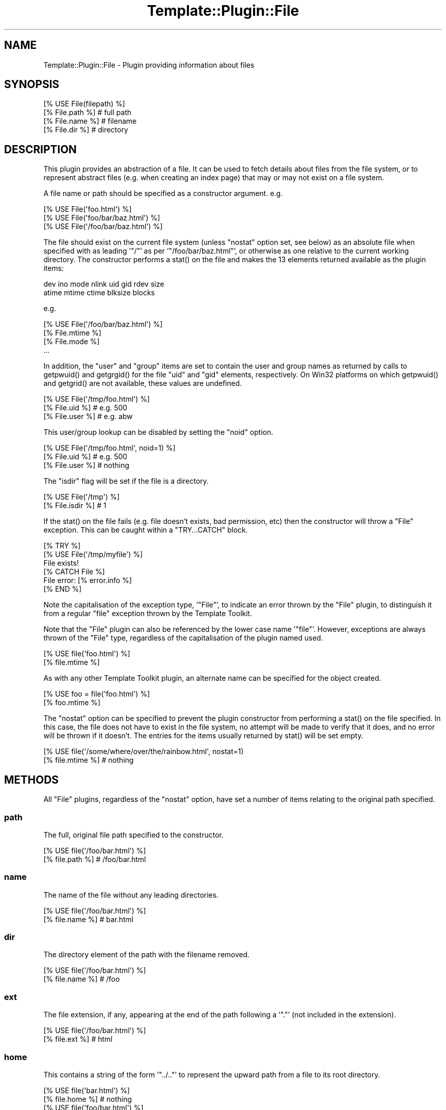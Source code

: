 .\" -*- mode: troff; coding: utf-8 -*-
.\" Automatically generated by Pod::Man 5.01 (Pod::Simple 3.43)
.\"
.\" Standard preamble:
.\" ========================================================================
.de Sp \" Vertical space (when we can't use .PP)
.if t .sp .5v
.if n .sp
..
.de Vb \" Begin verbatim text
.ft CW
.nf
.ne \\$1
..
.de Ve \" End verbatim text
.ft R
.fi
..
.\" \*(C` and \*(C' are quotes in nroff, nothing in troff, for use with C<>.
.ie n \{\
.    ds C` ""
.    ds C' ""
'br\}
.el\{\
.    ds C`
.    ds C'
'br\}
.\"
.\" Escape single quotes in literal strings from groff's Unicode transform.
.ie \n(.g .ds Aq \(aq
.el       .ds Aq '
.\"
.\" If the F register is >0, we'll generate index entries on stderr for
.\" titles (.TH), headers (.SH), subsections (.SS), items (.Ip), and index
.\" entries marked with X<> in POD.  Of course, you'll have to process the
.\" output yourself in some meaningful fashion.
.\"
.\" Avoid warning from groff about undefined register 'F'.
.de IX
..
.nr rF 0
.if \n(.g .if rF .nr rF 1
.if (\n(rF:(\n(.g==0)) \{\
.    if \nF \{\
.        de IX
.        tm Index:\\$1\t\\n%\t"\\$2"
..
.        if !\nF==2 \{\
.            nr % 0
.            nr F 2
.        \}
.    \}
.\}
.rr rF
.\" ========================================================================
.\"
.IX Title "Template::Plugin::File 3"
.TH Template::Plugin::File 3 2022-07-26 "perl v5.38.2" "User Contributed Perl Documentation"
.\" For nroff, turn off justification.  Always turn off hyphenation; it makes
.\" way too many mistakes in technical documents.
.if n .ad l
.nh
.SH NAME
Template::Plugin::File \- Plugin providing information about files
.SH SYNOPSIS
.IX Header "SYNOPSIS"
.Vb 4
\&    [% USE File(filepath) %]
\&    [% File.path %]         # full path
\&    [% File.name %]         # filename
\&    [% File.dir %]          # directory
.Ve
.SH DESCRIPTION
.IX Header "DESCRIPTION"
This plugin provides an abstraction of a file.  It can be used to
fetch details about files from the file system, or to represent abstract
files (e.g. when creating an index page) that may or may not exist on
a file system.
.PP
A file name or path should be specified as a constructor argument.  e.g.
.PP
.Vb 3
\&    [% USE File(\*(Aqfoo.html\*(Aq) %]
\&    [% USE File(\*(Aqfoo/bar/baz.html\*(Aq) %]
\&    [% USE File(\*(Aq/foo/bar/baz.html\*(Aq) %]
.Ve
.PP
The file should exist on the current file system (unless \f(CW\*(C`nostat\*(C'\fR
option set, see below) as an absolute file when specified with as
leading '\f(CW\*(C`/\*(C'\fR' as per '\f(CW\*(C`/foo/bar/baz.html\*(C'\fR', or otherwise as one relative
to the current working directory.  The constructor performs a \f(CWstat()\fR
on the file and makes the 13 elements returned available as the plugin
items:
.PP
.Vb 2
\&    dev ino mode nlink uid gid rdev size
\&    atime mtime ctime blksize blocks
.Ve
.PP
e.g.
.PP
.Vb 1
\&    [% USE File(\*(Aq/foo/bar/baz.html\*(Aq) %]
\&
\&    [% File.mtime %]
\&    [% File.mode %]
\&    ...
.Ve
.PP
In addition, the \f(CW\*(C`user\*(C'\fR and \f(CW\*(C`group\*(C'\fR items are set to contain the user
and group names as returned by calls to \f(CWgetpwuid()\fR and \f(CWgetgrgid()\fR for
the file \f(CW\*(C`uid\*(C'\fR and \f(CW\*(C`gid\*(C'\fR elements, respectively.  On Win32 platforms
on which \f(CWgetpwuid()\fR and \f(CWgetgrid()\fR are not available, these values are
undefined.
.PP
.Vb 3
\&    [% USE File(\*(Aq/tmp/foo.html\*(Aq) %]
\&    [% File.uid %]      # e.g. 500
\&    [% File.user %]     # e.g. abw
.Ve
.PP
This user/group lookup can be disabled by setting the \f(CW\*(C`noid\*(C'\fR option.
.PP
.Vb 3
\&    [% USE File(\*(Aq/tmp/foo.html\*(Aq, noid=1) %]
\&    [% File.uid %]      # e.g. 500
\&    [% File.user %]     # nothing
.Ve
.PP
The \f(CW\*(C`isdir\*(C'\fR flag will be set if the file is a directory.
.PP
.Vb 2
\&    [% USE File(\*(Aq/tmp\*(Aq) %]
\&    [% File.isdir %]    # 1
.Ve
.PP
If the \f(CWstat()\fR on the file fails (e.g. file doesn't exists, bad
permission, etc) then the constructor will throw a \f(CW\*(C`File\*(C'\fR exception.
This can be caught within a \f(CW\*(C`TRY...CATCH\*(C'\fR block.
.PP
.Vb 6
\&    [% TRY %]
\&       [% USE File(\*(Aq/tmp/myfile\*(Aq) %]
\&       File exists!
\&    [% CATCH File %]
\&       File error: [% error.info %]
\&    [% END %]
.Ve
.PP
Note the capitalisation of the exception type, '\f(CW\*(C`File\*(C'\fR', to indicate an
error thrown by the \f(CW\*(C`File\*(C'\fR plugin, to distinguish it from a regular
\&\f(CW\*(C`file\*(C'\fR exception thrown by the Template Toolkit.
.PP
Note that the \f(CW\*(C`File\*(C'\fR plugin can also be referenced by the lower case
name '\f(CW\*(C`file\*(C'\fR'.  However, exceptions are always thrown of the \f(CW\*(C`File\*(C'\fR
type, regardless of the capitalisation of the plugin named used.
.PP
.Vb 2
\&    [% USE file(\*(Aqfoo.html\*(Aq) %]
\&    [% file.mtime %]
.Ve
.PP
As with any other Template Toolkit plugin, an alternate name can be
specified for the object created.
.PP
.Vb 2
\&    [% USE foo = file(\*(Aqfoo.html\*(Aq) %]
\&    [% foo.mtime %]
.Ve
.PP
The \f(CW\*(C`nostat\*(C'\fR option can be specified to prevent the plugin constructor
from performing a \f(CWstat()\fR on the file specified.  In this case, the
file does not have to exist in the file system, no attempt will be made
to verify that it does, and no error will be thrown if it doesn't.
The entries for the items usually returned by \f(CWstat()\fR will be set
empty.
.PP
.Vb 2
\&    [% USE file(\*(Aq/some/where/over/the/rainbow.html\*(Aq, nostat=1)
\&    [% file.mtime %]     # nothing
.Ve
.SH METHODS
.IX Header "METHODS"
All \f(CW\*(C`File\*(C'\fR plugins, regardless of the \f(CW\*(C`nostat\*(C'\fR option, have set a number
of items relating to the original path specified.
.SS path
.IX Subsection "path"
The full, original file path specified to the constructor.
.PP
.Vb 2
\&    [% USE file(\*(Aq/foo/bar.html\*(Aq) %]
\&    [% file.path %]     # /foo/bar.html
.Ve
.SS name
.IX Subsection "name"
The name of the file without any leading directories.
.PP
.Vb 2
\&    [% USE file(\*(Aq/foo/bar.html\*(Aq) %]
\&    [% file.name %]     # bar.html
.Ve
.SS dir
.IX Subsection "dir"
The directory element of the path with the filename removed.
.PP
.Vb 2
\&    [% USE file(\*(Aq/foo/bar.html\*(Aq) %]
\&    [% file.name %]     # /foo
.Ve
.SS ext
.IX Subsection "ext"
The file extension, if any, appearing at the end of the path following
a '\f(CW\*(C`.\*(C'\fR' (not included in the extension).
.PP
.Vb 2
\&    [% USE file(\*(Aq/foo/bar.html\*(Aq) %]
\&    [% file.ext %]      # html
.Ve
.SS home
.IX Subsection "home"
This contains a string of the form '\f(CW\*(C`../..\*(C'\fR' to represent the upward path
from a file to its root directory.
.PP
.Vb 2
\&    [% USE file(\*(Aqbar.html\*(Aq) %]
\&    [% file.home %]     # nothing
\&
\&    [% USE file(\*(Aqfoo/bar.html\*(Aq) %]
\&    [% file.home %]     # ..
\&
\&    [% USE file(\*(Aqfoo/bar/baz.html\*(Aq) %]
\&    [% file.home %]     # ../..
.Ve
.SS root
.IX Subsection "root"
The \f(CW\*(C`root\*(C'\fR item can be specified as a constructor argument, indicating
a root directory in which the named file resides.  This is otherwise
set empty.
.PP
.Vb 2
\&    [% USE file(\*(Aqfoo/bar.html\*(Aq, root=\*(Aq/tmp\*(Aq) %]
\&    [% file.root %]     # /tmp
.Ve
.SS abs
.IX Subsection "abs"
This returns the absolute file path by constructing a path from the
\&\f(CW\*(C`root\*(C'\fR and \f(CW\*(C`path\*(C'\fR options.
.PP
.Vb 4
\&    [% USE file(\*(Aqfoo/bar.html\*(Aq, root=\*(Aq/tmp\*(Aq) %]
\&    [% file.path %]     # foo/bar.html
\&    [% file.root %]     # /tmp
\&    [% file.abs %]      # /tmp/foo/bar.html
.Ve
.SS rel(path)
.IX Subsection "rel(path)"
This returns a relative path from the current file to another path specified
as an argument.  It is constructed by appending the path to the '\f(CW\*(C`home\*(C'\fR'
item.
.PP
.Vb 2
\&    [% USE file(\*(Aqfoo/bar/baz.html\*(Aq) %]
\&    [% file.rel(\*(Aqwiz/waz.html\*(Aq) %]      # ../../wiz/waz.html
.Ve
.SH EXAMPLES
.IX Header "EXAMPLES"
.Vb 1
\&    [% USE file(\*(Aq/foo/bar/baz.html\*(Aq) %]
\&
\&    [% file.path  %]      # /foo/bar/baz.html
\&    [% file.dir   %]      # /foo/bar
\&    [% file.name  %]      # baz.html
\&    [% file.home  %]      # ../..
\&    [% file.root  %]      # \*(Aq\*(Aq
\&    [% file.abs   %]      # /foo/bar/baz.html
\&    [% file.ext   %]      # html
\&    [% file.mtime %]      # 987654321
\&    [% file.atime %]      # 987654321
\&    [% file.uid   %]      # 500
\&    [% file.user  %]      # abw
\&
\&    [% USE file(\*(Aqfoo.html\*(Aq) %]
\&
\&    [% file.path %]           # foo.html
\&    [% file.dir  %]       # \*(Aq\*(Aq
\&    [% file.name %]           # foo.html
\&    [% file.root %]       # \*(Aq\*(Aq
\&    [% file.home %]       # \*(Aq\*(Aq
\&    [% file.abs  %]       # foo.html
\&
\&    [% USE file(\*(Aqfoo/bar/baz.html\*(Aq) %]
\&
\&    [% file.path %]           # foo/bar/baz.html
\&    [% file.dir  %]       # foo/bar
\&    [% file.name %]           # baz.html
\&    [% file.root %]       # \*(Aq\*(Aq
\&    [% file.home %]       # ../..
\&    [% file.abs  %]       # foo/bar/baz.html
\&
\&    [% USE file(\*(Aqfoo/bar/baz.html\*(Aq, root=\*(Aq/tmp\*(Aq) %]
\&
\&    [% file.path %]           # foo/bar/baz.html
\&    [% file.dir  %]       # foo/bar
\&    [% file.name %]           # baz.html
\&    [% file.root %]       # /tmp
\&    [% file.home %]       # ../..
\&    [% file.abs  %]       # /tmp/foo/bar/baz.html
\&
\&    # calculate other file paths relative to this file and its root
\&    [% USE file(\*(Aqfoo/bar/baz.html\*(Aq, root => \*(Aq/tmp/tt2\*(Aq) %]
\&
\&    [% file.path(\*(Aqbaz/qux.html\*(Aq) %]         # ../../baz/qux.html
\&    [% file.dir(\*(Aqwiz/woz.html\*(Aq)  %]     # ../../wiz/woz.html
.Ve
.SH AUTHORS
.IX Header "AUTHORS"
Michael Stevens wrote the original \f(CW\*(C`Directory\*(C'\fR plugin on which this is based.
Andy Wardley split it into separate \f(CW\*(C`File\*(C'\fR and \f(CW\*(C`Directory\*(C'\fR plugins, added
some extra code and documentation for \f(CW\*(C`VIEW\*(C'\fR support, and made a few other
minor tweaks.
.SH COPYRIGHT
.IX Header "COPYRIGHT"
Copyright 2000\-2022 Michael Stevens, Andy Wardley.
.PP
This module is free software; you can redistribute it and/or
modify it under the same terms as Perl itself.
.SH "SEE ALSO"
.IX Header "SEE ALSO"
Template::Plugin, Template::Plugin::Directory, Template::View
